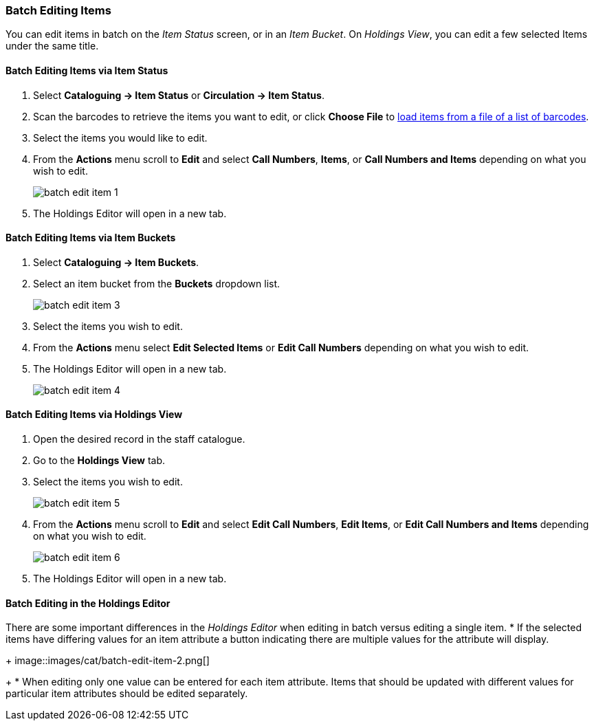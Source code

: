 Batch Editing Items
~~~~~~~~~~~~~~~~~~~

You can edit items in batch on the _Item Status_ screen, or in an _Item Bucket_. 
On _Holdings View_, you can edit a few selected Items under the same title.


Batch Editing Items via Item Status
^^^^^^^^^^^^^^^^^^^^^^^^^^^^^^^^^^^

. Select *Cataloguing -> Item Status* or *Circulation -> Item Status*.
. Scan the barcodes to retrieve the items you want to edit, or click *Choose File* to xref:_upload_from_file_choose_file[load items 
from a file of a list of barcodes].
. Select the items you would like to edit.
. From the *Actions* menu scroll to *Edit* and select *Call Numbers*, *Items*, or *Call Numbers and Items* depending
on what you wish to edit.
+
image::images/cat/batch-edit-item-1.png[]
+
. The Holdings Editor will open in a new tab. 


Batch Editing Items via Item Buckets
^^^^^^^^^^^^^^^^^^^^^^^^^^^^^^^^^^^^

. Select *Cataloguing -> Item Buckets*.
. Select an item bucket from the *Buckets* dropdown list.
+
image::images/cat/batch-edit-item-3.png[]
+
. Select the items you wish to edit.
. From the *Actions* menu select *Edit Selected Items* or *Edit Call Numbers* depending on what you wish to edit.
. The Holdings Editor will open in a new tab. 
+
image::images/cat/batch-edit-item-4.png[]

Batch Editing Items via Holdings View
^^^^^^^^^^^^^^^^^^^^^^^^^^^^^^^^^^^^^

. Open the desired record in the staff catalogue.
. Go to the *Holdings View* tab.
. Select the items you wish to edit.
+
image::images/cat/batch-edit-item-5.png[]
+
. From the *Actions* menu scroll to *Edit* and select *Edit Call Numbers*, *Edit Items*, or 
*Edit Call Numbers and Items* depending on what you wish to edit.
+
image::images/cat/batch-edit-item-6.png[]
+
. The Holdings Editor will open in a new tab. 

Batch Editing in the Holdings Editor
^^^^^^^^^^^^^^^^^^^^^^^^^^^^^^^^^^^^

There are some important differences in the _Holdings Editor_ when editing in batch versus editing
a single item.
* If the selected items have differing values for an item attribute a button indicating there are multiple values
for the attribute will display.
+
image::images/cat/batch-edit-item-2.png[]
+
* When editing only one value can be entered for each item attribute.  Items that should be updated with 
different values for particular item attributes should be edited separately.

